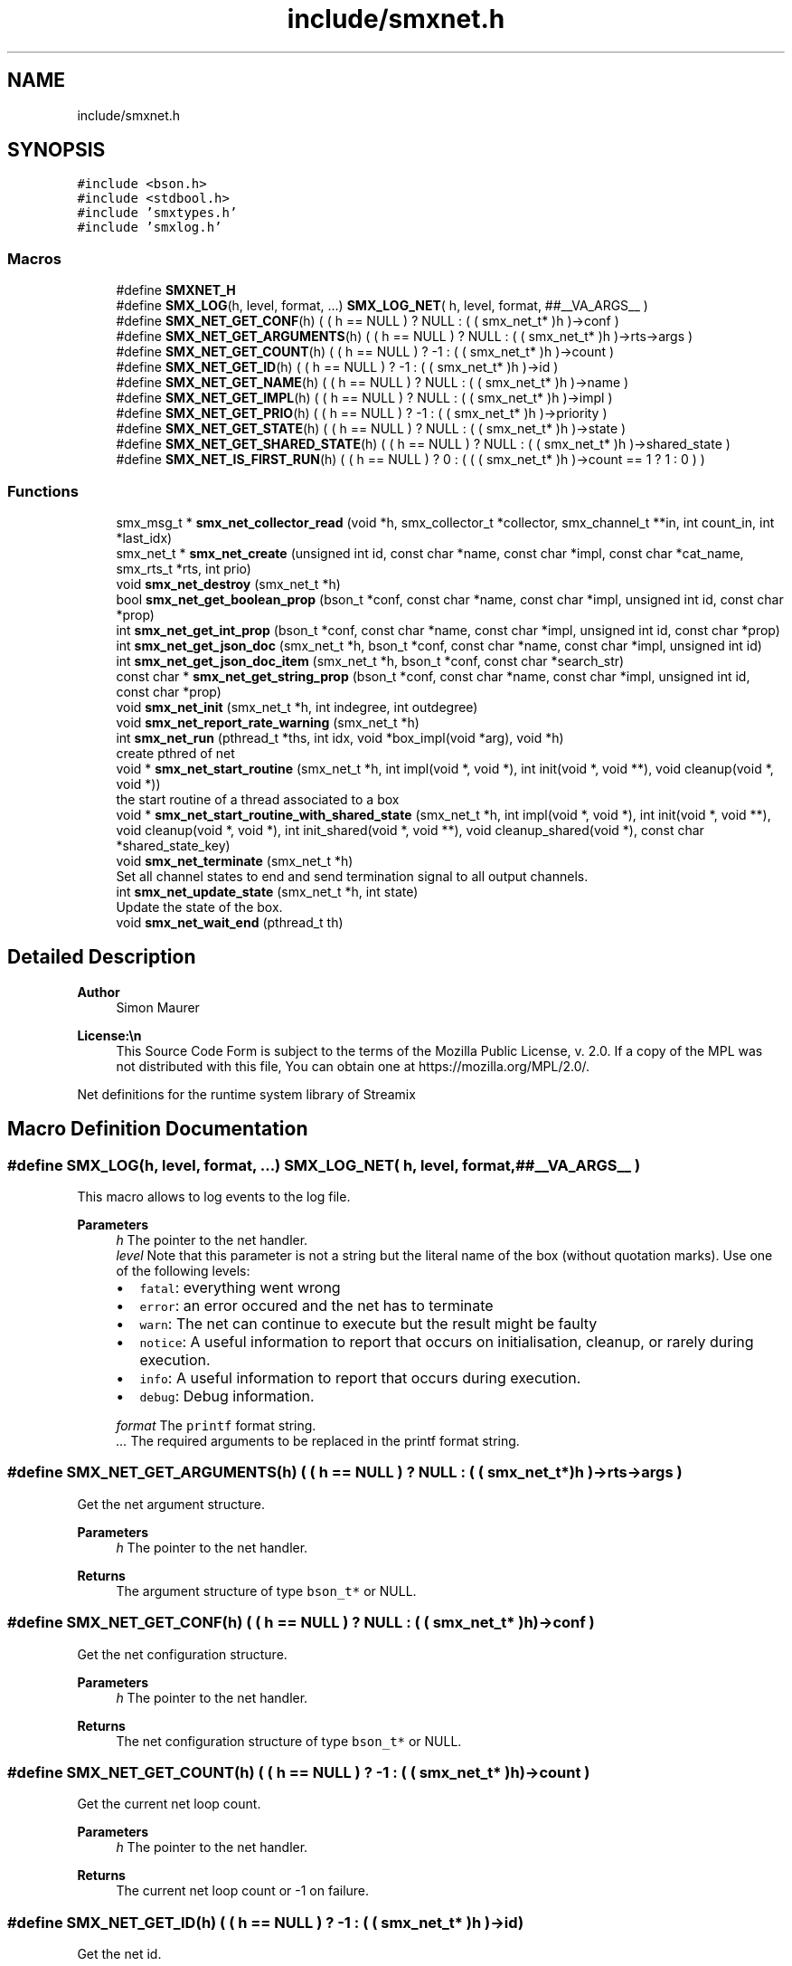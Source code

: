 .TH "include/smxnet.h" 3 "Tue Jan 28 2025" "Version v1.1.1" "libsmxrts" \" -*- nroff -*-
.ad l
.nh
.SH NAME
include/smxnet.h
.SH SYNOPSIS
.br
.PP
\fC#include <bson\&.h>\fP
.br
\fC#include <stdbool\&.h>\fP
.br
\fC#include 'smxtypes\&.h'\fP
.br
\fC#include 'smxlog\&.h'\fP
.br

.SS "Macros"

.in +1c
.ti -1c
.RI "#define \fBSMXNET_H\fP"
.br
.ti -1c
.RI "#define \fBSMX_LOG\fP(h,  level,  format, \&.\&.\&.)   \fBSMX_LOG_NET\fP( h, level, format, ##__VA_ARGS__ )"
.br
.ti -1c
.RI "#define \fBSMX_NET_GET_CONF\fP(h)   ( ( h == NULL ) ? NULL : ( ( smx_net_t* )h )\->conf )"
.br
.ti -1c
.RI "#define \fBSMX_NET_GET_ARGUMENTS\fP(h)   ( ( h == NULL ) ? NULL : ( ( smx_net_t* )h )\->rts\->args )"
.br
.ti -1c
.RI "#define \fBSMX_NET_GET_COUNT\fP(h)   ( ( h == NULL ) ? \-1 : ( ( smx_net_t* )h )\->count )"
.br
.ti -1c
.RI "#define \fBSMX_NET_GET_ID\fP(h)   ( ( h == NULL ) ? \-1 : ( ( smx_net_t* )h )\->id )"
.br
.ti -1c
.RI "#define \fBSMX_NET_GET_NAME\fP(h)   ( ( h == NULL ) ? NULL : ( ( smx_net_t* )h )\->name )"
.br
.ti -1c
.RI "#define \fBSMX_NET_GET_IMPL\fP(h)   ( ( h == NULL ) ? NULL : ( ( smx_net_t* )h )\->impl )"
.br
.ti -1c
.RI "#define \fBSMX_NET_GET_PRIO\fP(h)   ( ( h == NULL ) ? \-1 : ( ( smx_net_t* )h )\->priority )"
.br
.ti -1c
.RI "#define \fBSMX_NET_GET_STATE\fP(h)   ( ( h == NULL ) ? NULL : ( ( smx_net_t* )h )\->state )"
.br
.ti -1c
.RI "#define \fBSMX_NET_GET_SHARED_STATE\fP(h)   ( ( h == NULL ) ? NULL : ( ( smx_net_t* )h )\->shared_state )"
.br
.ti -1c
.RI "#define \fBSMX_NET_IS_FIRST_RUN\fP(h)   ( ( h == NULL ) ? 0 : ( ( ( smx_net_t* )h )\->count == 1 ? 1 : 0 ) )"
.br
.in -1c
.SS "Functions"

.in +1c
.ti -1c
.RI "smx_msg_t * \fBsmx_net_collector_read\fP (void *h, smx_collector_t *collector, smx_channel_t **in, int count_in, int *last_idx)"
.br
.ti -1c
.RI "smx_net_t * \fBsmx_net_create\fP (unsigned int id, const char *name, const char *impl, const char *cat_name, smx_rts_t *rts, int prio)"
.br
.ti -1c
.RI "void \fBsmx_net_destroy\fP (smx_net_t *h)"
.br
.ti -1c
.RI "bool \fBsmx_net_get_boolean_prop\fP (bson_t *conf, const char *name, const char *impl, unsigned int id, const char *prop)"
.br
.ti -1c
.RI "int \fBsmx_net_get_int_prop\fP (bson_t *conf, const char *name, const char *impl, unsigned int id, const char *prop)"
.br
.ti -1c
.RI "int \fBsmx_net_get_json_doc\fP (smx_net_t *h, bson_t *conf, const char *name, const char *impl, unsigned int id)"
.br
.ti -1c
.RI "int \fBsmx_net_get_json_doc_item\fP (smx_net_t *h, bson_t *conf, const char *search_str)"
.br
.ti -1c
.RI "const char * \fBsmx_net_get_string_prop\fP (bson_t *conf, const char *name, const char *impl, unsigned int id, const char *prop)"
.br
.ti -1c
.RI "void \fBsmx_net_init\fP (smx_net_t *h, int indegree, int outdegree)"
.br
.ti -1c
.RI "void \fBsmx_net_report_rate_warning\fP (smx_net_t *h)"
.br
.ti -1c
.RI "int \fBsmx_net_run\fP (pthread_t *ths, int idx, void *box_impl(void *arg), void *h)"
.br
.RI "create pthred of net "
.ti -1c
.RI "void * \fBsmx_net_start_routine\fP (smx_net_t *h, int impl(void *, void *), int init(void *, void **), void cleanup(void *, void *))"
.br
.RI "the start routine of a thread associated to a box "
.ti -1c
.RI "void * \fBsmx_net_start_routine_with_shared_state\fP (smx_net_t *h, int impl(void *, void *), int init(void *, void **), void cleanup(void *, void *), int init_shared(void *, void **), void cleanup_shared(void *), const char *shared_state_key)"
.br
.ti -1c
.RI "void \fBsmx_net_terminate\fP (smx_net_t *h)"
.br
.RI "Set all channel states to end and send termination signal to all output channels\&. "
.ti -1c
.RI "int \fBsmx_net_update_state\fP (smx_net_t *h, int state)"
.br
.RI "Update the state of the box\&. "
.ti -1c
.RI "void \fBsmx_net_wait_end\fP (pthread_t th)"
.br
.in -1c
.SH "Detailed Description"
.PP 

.PP
\fBAuthor\fP
.RS 4
Simon Maurer 
.RE
.PP
\fBLicense:\\n\fP
.RS 4
This Source Code Form is subject to the terms of the Mozilla Public License, v\&. 2\&.0\&. If a copy of the MPL was not distributed with this file, You can obtain one at https://mozilla.org/MPL/2.0/\&.
.RE
.PP
Net definitions for the runtime system library of Streamix 
.SH "Macro Definition Documentation"
.PP 
.SS "#define SMX_LOG(h, level, format,  \&.\&.\&.)   \fBSMX_LOG_NET\fP( h, level, format, ##__VA_ARGS__ )"
This macro allows to log events to the log file\&.
.PP
\fBParameters\fP
.RS 4
\fIh\fP The pointer to the net handler\&. 
.br
\fIlevel\fP Note that this parameter is not a string but the literal name of the box (without quotation marks)\&. Use one of the following levels:
.IP "\(bu" 2
\fCfatal\fP: everything went wrong
.IP "\(bu" 2
\fCerror\fP: an error occured and the net has to terminate
.IP "\(bu" 2
\fCwarn\fP: The net can continue to execute but the result might be faulty
.IP "\(bu" 2
\fCnotice\fP: A useful information to report that occurs on initialisation, cleanup, or rarely during execution\&.
.IP "\(bu" 2
\fCinfo\fP: A useful information to report that occurs during execution\&.
.IP "\(bu" 2
\fCdebug\fP: Debug information\&. 
.PP
.br
\fIformat\fP The \fCprintf\fP format string\&. 
.br
\fI\&.\&.\&.\fP The required arguments to be replaced in the printf format string\&. 
.RE
.PP

.SS "#define SMX_NET_GET_ARGUMENTS(h)   ( ( h == NULL ) ? NULL : ( ( smx_net_t* )h )\->rts\->args )"
Get the net argument structure\&.
.PP
\fBParameters\fP
.RS 4
\fIh\fP The pointer to the net handler\&. 
.RE
.PP
\fBReturns\fP
.RS 4
The argument structure of type \fCbson_t*\fP or NULL\&. 
.RE
.PP

.SS "#define SMX_NET_GET_CONF(h)   ( ( h == NULL ) ? NULL : ( ( smx_net_t* )h )\->conf )"
Get the net configuration structure\&.
.PP
\fBParameters\fP
.RS 4
\fIh\fP The pointer to the net handler\&. 
.RE
.PP
\fBReturns\fP
.RS 4
The net configuration structure of type \fCbson_t*\fP or NULL\&. 
.RE
.PP

.SS "#define SMX_NET_GET_COUNT(h)   ( ( h == NULL ) ? \-1 : ( ( smx_net_t* )h )\->count )"
Get the current net loop count\&.
.PP
\fBParameters\fP
.RS 4
\fIh\fP The pointer to the net handler\&. 
.RE
.PP
\fBReturns\fP
.RS 4
The current net loop count or -1 on failure\&. 
.RE
.PP

.SS "#define SMX_NET_GET_ID(h)   ( ( h == NULL ) ? \-1 : ( ( smx_net_t* )h )\->id )"
Get the net id\&.
.PP
\fBParameters\fP
.RS 4
\fIh\fP The pointer to the net handler\&. 
.RE
.PP
\fBReturns\fP
.RS 4
The net id of type \fCunsigned int\fP\&. 
.RE
.PP

.SS "#define SMX_NET_GET_IMPL(h)   ( ( h == NULL ) ? NULL : ( ( smx_net_t* )h )\->impl )"
Get the box implementation name\&.
.PP
\fBParameters\fP
.RS 4
\fIh\fP The pointer to the net handler\&. 
.RE
.PP
\fBReturns\fP
.RS 4
A pointer to the box implementation name of type \fCconst char*\fP\&. 
.RE
.PP

.SS "#define SMX_NET_GET_NAME(h)   ( ( h == NULL ) ? NULL : ( ( smx_net_t* )h )\->name )"
Get the net name\&.
.PP
\fBParameters\fP
.RS 4
\fIh\fP The pointer to the net handler\&. 
.RE
.PP
\fBReturns\fP
.RS 4
A pointer to the net name of type \fCconst char*\fP\&. 
.RE
.PP

.SS "#define SMX_NET_GET_PRIO(h)   ( ( h == NULL ) ? \-1 : ( ( smx_net_t* )h )\->priority )"
Get the net thread priority\&.
.PP
\fBParameters\fP
.RS 4
\fIh\fP The pointer to the net handler\&. 
.RE
.PP
\fBReturns\fP
.RS 4
The net thread priority or -1 on failure\&. 
.RE
.PP

.SS "#define SMX_NET_GET_SHARED_STATE(h)   ( ( h == NULL ) ? NULL : ( ( smx_net_t* )h )\->shared_state )"
Get the allocated shared state of the net instance\&.
.PP
\fBParameters\fP
.RS 4
\fIh\fP The pointer to the net handler\&. 
.RE
.PP
\fBReturns\fP
.RS 4
A pointer to the shared state or NULL\&. 
.RE
.PP

.SS "#define SMX_NET_GET_STATE(h)   ( ( h == NULL ) ? NULL : ( ( smx_net_t* )h )\->state )"
Get the allocated state of the net instance\&.
.PP
\fBParameters\fP
.RS 4
\fIh\fP The pointer to the net handler\&. 
.RE
.PP
\fBReturns\fP
.RS 4
A pointer to the state or NULL\&. 
.RE
.PP

.SS "#define SMX_NET_IS_FIRST_RUN(h)   ( ( h == NULL ) ? 0 : ( ( ( smx_net_t* )h )\->count == 1 ? 1 : 0 ) )"
Check if the current net run is the first run\&.
.PP
\fBParameters\fP
.RS 4
\fIh\fP The pointer to the net handler\&. 
.RE
.PP
\fBReturns\fP
.RS 4
1 if net is executing for the first time, 0 otherwise 
.RE
.PP

.SH "Function Documentation"
.PP 
.SS "smx_msg_t* smx_net_collector_read (void * h, smx_collector_t * collector, smx_channel_t ** in, int count_in, int * last_idx)"
Read from a collector of a net\&.
.PP
\fBParameters\fP
.RS 4
\fIh\fP pointer to the net handler 
.br
\fIcollector\fP pointer to the net collector structure 
.br
\fIin\fP pointer to the input port array 
.br
\fIcount_in\fP number of input ports 
.br
\fIlast_idx\fP pointer to the state variable storing the last port index 
.RE
.PP
\fBReturns\fP
.RS 4
the message that was read or NULL if no message was read 
.RE
.PP

.SS "smx_net_t* smx_net_create (unsigned int id, const char * name, const char * impl, const char * cat_name, smx_rts_t * rts, int prio)"
Create a new net instance\&. This includes
.IP "\(bu" 2
creating a zlog category
.IP "\(bu" 2
assigning the net-specifix XML configuartion
.IP "\(bu" 2
assigning the net signature
.PP
.PP
\fBParameters\fP
.RS 4
\fIid\fP a unique net identifier 
.br
\fIname\fP the name of the net 
.br
\fIimpl\fP the name of the box implementation 
.br
\fIcat_name\fP the name of the zlog category 
.br
\fIrts\fP a pointer to the main rts structure 
.br
\fIprio\fP the RT thread priority (0 means no rt thread) 
.RE
.PP
\fBReturns\fP
.RS 4
a pointer to the ctreated net or NULL 
.RE
.PP

.SS "void smx_net_destroy (smx_net_t * h)"
Destroy a net
.PP
\fBParameters\fP
.RS 4
\fIh\fP pointer to the net handler 
.RE
.PP

.SS "bool smx_net_get_boolean_prop (bson_t * conf, const char * name, const char * impl, unsigned int id, const char * prop)"
Get a boolean property configuration setting for the current net\&.
.PP
The function hiearchically searches for a confic that is specific for
.IP "1." 4
this net id
.IP "2." 4
this net name
.IP "3." 4
the box implementation of this net
.IP "4." 4
all nets
.PP
.PP
If a hit is found, the function returns te config and does not continue searching\&.
.PP
\fBParameters\fP
.RS 4
\fIconf\fP The input buffer of the app configuration 
.br
\fIname\fP The name of the net 
.br
\fIimpl\fP The box implemntation name 
.br
\fIid\fP The id of the net 
.br
\fIprop\fP The name of the property\&.
.RE
.PP
\fBReturns\fP
.RS 4
the boolean property 
.RE
.PP

.SS "int smx_net_get_int_prop (bson_t * conf, const char * name, const char * impl, unsigned int id, const char * prop)"
Get a int property configuration setting for the current net\&.
.PP
The function hiearchically searches for a confic that is specific for
.IP "1." 4
this net id
.IP "2." 4
this net name
.IP "3." 4
the box implementation of this net
.IP "4." 4
all nets
.PP
.PP
If a hit is found, the function returns te config and does not continue searching\&.
.PP
\fBParameters\fP
.RS 4
\fIconf\fP The input buffer of the app configuration 
.br
\fIname\fP The name of the net 
.br
\fIimpl\fP The box implemntation name 
.br
\fIid\fP The id of the net 
.br
\fIprop\fP The name of the property\&.
.RE
.PP
\fBReturns\fP
.RS 4
the boolean property 
.RE
.PP

.SS "int smx_net_get_json_doc (smx_net_t * h, bson_t * conf, const char * name, const char * impl, unsigned int id)"
Get the appropriate json configuration for the current net\&.
.PP
The function hiearchically searches for a confic that is specific for
.IP "1." 4
this net id
.IP "2." 4
this net name
.IP "3." 4
the box implementation of this net
.IP "4." 4
all nets
.PP
.PP
If a hit is found, the function returns te config and does not continue searching\&.
.PP
\fBParameters\fP
.RS 4
\fIh\fP pointer to the net handler 
.br
\fIconf\fP The input buffer of the app configuration 
.br
\fIname\fP The name of the net 
.br
\fIimpl\fP The box implemntation name 
.br
\fIid\fP The id of the net
.RE
.PP
\fBReturns\fP
.RS 4
0 on success, -1 if nothing was found\&. 
.RE
.PP

.SS "int smx_net_get_json_doc_item (smx_net_t * h, bson_t * conf, const char * search_str)"
Get the json configuration for a given search string\&.
.PP
\fBParameters\fP
.RS 4
\fIh\fP pointer to the net handler 
.br
\fIconf\fP The input buffer of the app configuration 
.br
\fIsearch_str\fP The hierachical search string 
.RE
.PP
\fBReturns\fP
.RS 4
0 on success, -1 if nothing was found\&. 
.RE
.PP

.SS "const char* smx_net_get_string_prop (bson_t * conf, const char * name, const char * impl, unsigned int id, const char * prop)"
Get a string property configuration setting for the current net\&.
.PP
The function hiearchically searches for a confic that is specific for
.IP "1." 4
this net id
.IP "2." 4
this net name
.IP "3." 4
the box implementation of this net
.IP "4." 4
all nets
.PP
.PP
If a hit is found, the function returns te config and does not continue searching\&.
.PP
\fBParameters\fP
.RS 4
\fIconf\fP The input buffer of the app configuration 
.br
\fIname\fP The name of the net 
.br
\fIimpl\fP The box implemntation name 
.br
\fIid\fP The id of the net 
.br
\fIprop\fP The name of the property\&.
.RE
.PP
\fBReturns\fP
.RS 4
the string property 
.RE
.PP

.SS "void smx_net_init (smx_net_t * h, int indegree, int outdegree)"
Initialise a net
.PP
\fBParameters\fP
.RS 4
\fIh\fP pointer to the net handler 
.br
\fIindegree\fP number of input ports 
.br
\fIoutdegree\fP number of output ports 
.RE
.PP

.SS "void smx_net_report_rate_warning (smx_net_t * h)"
Logs a warning if the net rate is lower or higher that the expected net rate by 20%\&.
.PP
\fBParameters\fP
.RS 4
\fIh\fP A pointer to the net handler\&. 
.RE
.PP

.SS "int smx_net_run (pthread_t * ths, int idx, void * box_implvoid *arg, void * h)"

.PP
create pthred of net 
.PP
\fBParameters\fP
.RS 4
\fIths\fP the target array to store the thread id 
.br
\fIidx\fP the index of where to store the thread id in the target array 
.br
\fIbox_impl(\fP arg ) function pointer to the box implementation 
.br
\fIh\fP pointer to the net handler 
.RE
.PP
\fBReturns\fP
.RS 4
0 on success, -1 on failure 
.RE
.PP

.SS "void* smx_net_start_routine (smx_net_t * h, int  implvoid *, void *, int  initvoid *, void **, void  cleanupvoid *, void *)"

.PP
the start routine of a thread associated to a box 
.PP
\fBParameters\fP
.RS 4
\fIh\fP pointer to the net handler 
.br
\fIimpl(\fP arg ) pointer to the net implementation function 
.br
\fIinit(\fP arg ) pointer to the net intitialisation function 
.br
\fIcleanup(\fP arg ) pointer to the net cleanup function 
.RE
.PP
\fBReturns\fP
.RS 4
returns NULL 
.RE
.PP

.SS "void* smx_net_start_routine_with_shared_state (smx_net_t * h, int  implvoid *, void *, int  initvoid *, void **, void  cleanupvoid *, void *, int  init_sharedvoid *, void **, void  cleanup_sharedvoid *, const char * shared_state_key)"
The same as \fBsmx_net_start_routine()\fP but this includes handlers to initialize and cleanup shared state\&.
.PP
\fBParameters\fP
.RS 4
\fIh\fP A pointer to the net handler 
.br
\fIimpl(\fP arg ) A pointer to the net implementation function 
.br
\fIinit(\fP arg ) A pointer to the net intitialisation function 
.br
\fIcleanup(\fP arg ) A pointer to the net cleanup function 
.br
\fIinit_shared(\fP arg ) A pointer to the shared state intitialisation function 
.br
\fIcleanup_shared(\fP arg ) A pointer to the shared state cleanup function 
.br
\fIshared_state_key\fP The key under which the shared state will be stored\&. 
.RE
.PP
\fBReturns\fP
.RS 4
returns NULL 
.RE
.PP

.SS "void smx_net_terminate (smx_net_t * h)"

.PP
Set all channel states to end and send termination signal to all output channels\&. 
.PP
\fBParameters\fP
.RS 4
\fIh\fP pointer to the net handler 
.RE
.PP

.SS "int smx_net_update_state (smx_net_t * h, int state)"

.PP
Update the state of the box\&. Update the state of the box to indicate wheter computaion needs to scontinue or terminate\&. The state can either be forced by the box implementation (see \fCstate\fP) or depends on the state of the triggering producers\&. Note that non-triggering producers may still be alive but the thread will still terminate if all triggering producers are terminated\&. This is to prevent a while(1) type of behaviour because no blocking will occur to slow the thread execution\&.
.PP
\fBParameters\fP
.RS 4
\fIh\fP pointer to the net handler 
.br
\fIstate\fP state set by the box implementation\&. If set to SMX_NET_CONTINUE, the box will not terminate\&. If set to SMX_NET_END, the box will terminate\&. If set to SMX_NET_RETURN (or 0) this function will determine wheter a box terminates or not 
.RE
.PP
\fBReturns\fP
.RS 4
SMX_NET_CONTINUE if there is at least one triggeringr producer alive\&. SMX_BOX_TERINATE if all triggering prodicers are terminated\&. 
.RE
.PP

.SS "void smx_net_wait_end (pthread_t th)"
Wait for all nets to terminate by joining the net threads\&.
.PP
\fBParameters\fP
.RS 4
\fIth\fP The thread id 
.RE
.PP

.SH "Author"
.PP 
Generated automatically by Doxygen for libsmxrts from the source code\&.
